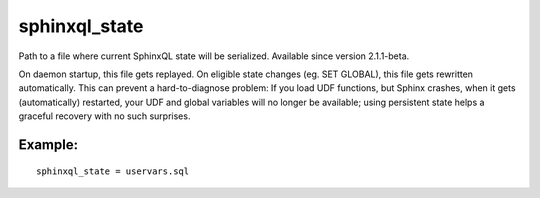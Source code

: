 sphinxql\_state
~~~~~~~~~~~~~~~

Path to a file where current SphinxQL state will be serialized.
Available since version 2.1.1-beta.

On daemon startup, this file gets replayed. On eligible state changes
(eg. SET GLOBAL), this file gets rewritten automatically. This can
prevent a hard-to-diagnose problem: If you load UDF functions, but
Sphinx crashes, when it gets (automatically) restarted, your UDF and
global variables will no longer be available; using persistent state
helps a graceful recovery with no such surprises.

Example:
^^^^^^^^

::


    sphinxql_state = uservars.sql

